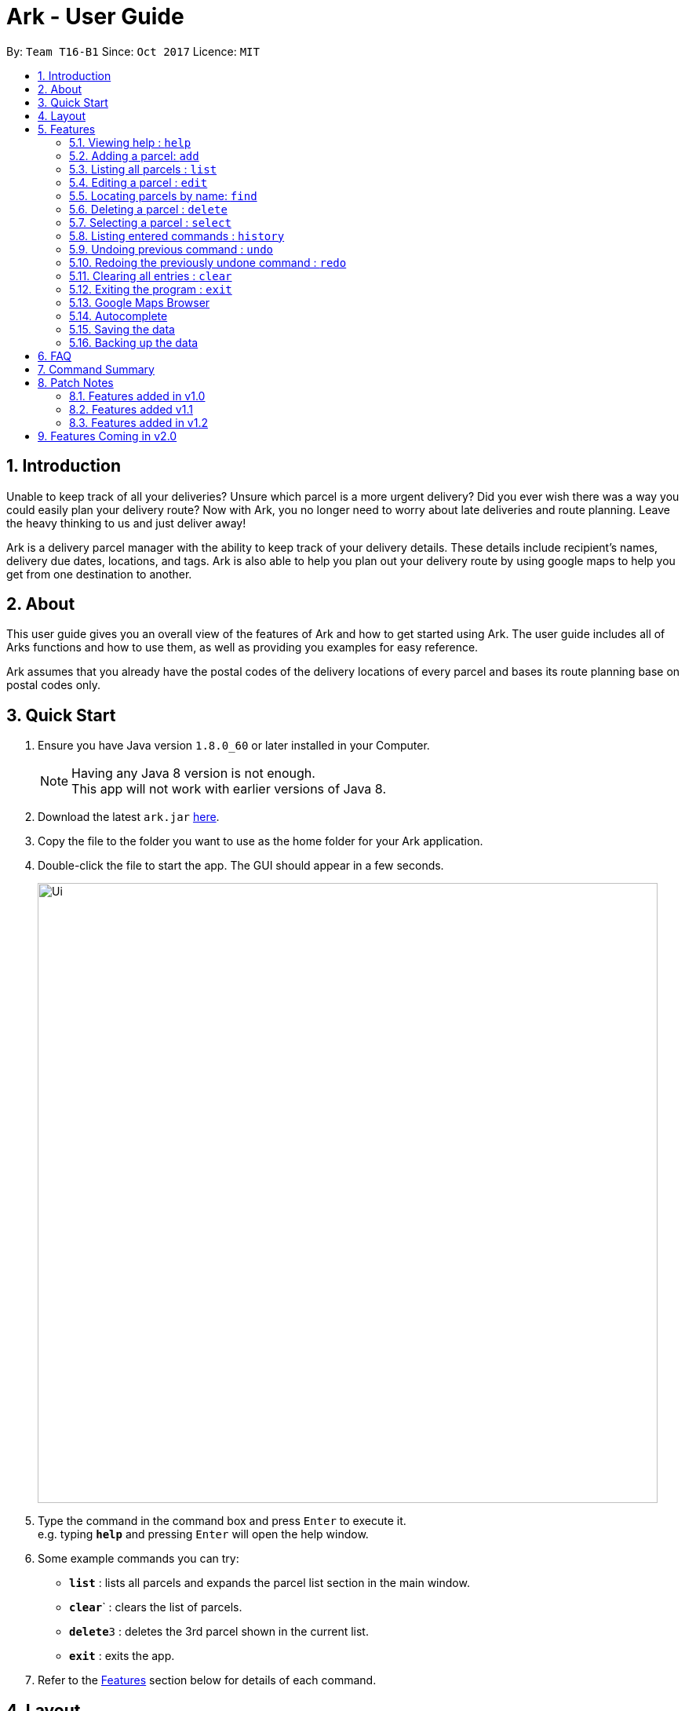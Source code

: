 = Ark - User Guide
:toc:
:toc-title:
:toc-placement: preamble
:sectnums:
:imagesDir: images
:stylesDir: stylesheets
:experimental:
ifdef::env-github[]
:tip-caption: :bulb:
:note-caption: :information_source:
endif::[]
:repoURL: https://github.com/CS2103AUG2017-T16-B1/main

By: `Team T16-B1`      Since: `Oct 2017`      Licence: `MIT`

== Introduction
Unable to keep track of all your deliveries?
Unsure which parcel is a more urgent delivery?
Did you ever wish there was a way you could easily plan your delivery route?
Now with Ark, you no longer need to worry about late deliveries and route planning.
Leave the heavy thinking to us and just deliver away! +

Ark is a delivery parcel manager with the ability to keep track of your delivery details.
These details include recipient's names, delivery due dates, locations, and tags.
Ark is also able to help you plan out your delivery route by using google maps
to help you get from one destination to another. +

== About
This user guide gives you an overall view of the features of Ark and how to get started using Ark.
The user guide includes all of Arks functions and how to use them,
as well as providing you examples for easy reference. +

Ark assumes that you already have the postal codes of the delivery locations
of every parcel and bases its route planning base on postal codes only.

== Quick Start

.  Ensure you have Java version `1.8.0_60` or later installed in your Computer.
+
[NOTE]
Having any Java 8 version is not enough. +
This app will not work with earlier versions of Java 8.
+
.  Download the latest `ark.jar` link:{repoURL}/releases[here].
.  Copy the file to the folder you want to use as the home folder for your Ark application.
.  Double-click the file to start the app. The GUI should appear in a few seconds.
+
image::Ui.png[width="790"]
+
.  Type the command in the command box and press kbd:[Enter] to execute it. +
e.g. typing *`help`* and pressing kbd:[Enter] will open the help window.
.  Some example commands you can try:

* *`list`* : lists all parcels and expands the parcel list section in the main window.
* **`clear`**` : clears the list of parcels.
* **`delete`**`3` : deletes the 3rd parcel shown in the current list.
* *`exit`* : exits the app.

.  Refer to the link:#features[Features] section below for details of each command.

== Layout
What you see in the picture below is an example of what the main window
of the Ark application looks like. +

image::Ark_Main_Window.png[width="790"]

The main window is separated into 8 sections from the top to bottom:

. Red - Menu Bar
. Blue - Command Box
. Green - Results Box
. Yellow - Browser
. Purple - Divider (divides the Browser from the Parcel List)
. White - Parcel Card
. Orange - Parcel List
. Pink - Status Bar

The Browser and Parcel List sections sizes can be changed by commands
or by dragging the Divider part up or down to either increase or decrease either
section's sizes.

== Features

====
*Command Format*

* Words in `UPPER_CASE` are the parameters to be supplied by the user e.g. in `add #/TRACKING_NUMBER`,
 `TRACKING_NUMBER` is a parameter which can be used as `add #/RR000000000SG`.
* Items in square brackets are optional e.g `#/TRACKING_NUMBER [t/TAG]` can be used as `#/RR000000000SG t/fragile` or as
 `#/RR000000000SG`.
* Items with `…`​ after them can be used multiple times including zero times e.g. `[t/TAG]...` can be used as `{nbsp}`
 (i.e. 0 times), `t/fragile`, `t/keepDry t/frozen` etc.
* Parameters can be in any order e.g. if the command specifies `#/TRACKING_NUMBER p/PHONE_NUMBER`,
 `p/PHONE_NUMBER #/TRACKING_NUMBER` is also acceptable.
====

=== Viewing help : `help`

Format: `help`

=== Adding a parcel: `add`

Adds a parcel to Ark +
Format: `add #/TRACKING_ID n/NAME p/PHONE_NUMBER e/EMAIL a/ADDRESS d/DELIVERYDATE [t/TAG]...`

[TIP]
A parcel can have any number of tags (including 0)

Examples:

* `add #/RR000000000SG n/John Doe p/98765432 e/johnd@example.com a/John street, block 123, #01-01 S123121 d/01-01-2001`
* `add #/RR000000000SG n/Betsy Crowe t/friend d/02-02-2002 e/betsycrowe@example.com a/22 Crowe road S123123 p/1234567
 t/fragile`

=== Listing all parcels : `list`

Shows a list of all parcels in Ark and expands the Parcel List section in the main window.
The Parcel List section is scrollable and shows you all the information of a parcel.
You can see an example in the two pictures below. +

image::Ark_Parcel_List.png[width="790"]
image::Ark_Parcel_List_2.png[width="790"]

Format: `list`

=== Editing a parcel : `edit`

Edits an existing parcel in Ark. +
Format: `edit INDEX [#/TRACKING_NUMBER] [n/NAME] [p/PHONE] [e/EMAIL] [a/ADDRESS] [d/DELIVERY_DATE] [t/TAG]...`

****
* Edits the parcel at the specified `INDEX`. The index refers to the index number shown in the last parcel listing.
 The index *must be a positive integer* 1, 2, 3, ...
* At least one of the optional fields must be provided.
* Existing values will be updated to the input values.
* When editing tags, the existing tags of the parcel will be removed i.e adding of tags is not cumulative.
* You can remove all the parcel's tags by typing `t/` without specifying any tags after it.
****

Examples:

* `edit 1 p/91234567 e/johndoe@example.com` +
Edits the phone number and email address of the 1st parcel to be `91234567` and `johndoe@example.com` respectively.
* `edit 2 n/Betsy Crower t/` +
Edits the recipient's name of the 2nd parcel to be `Betsy Crower` and clears all existing tags.
* `edit 1 d/03-03-2003` +
Edits the delivery date of the 1st parcel to be 03-03-2003.

=== Locating parcels by name: `find`

Finds parcels whose recipient name contain any of the given keywords. +
Format: `find KEYWORD [MORE_KEYWORDS]`

****
* The search is case insensitive. e.g `hans` will match `Hans`
* The order of the keywords does not matter. e.g. `Hans Bo` will match `Bo Hans`
* Only the recipients's name is searched.
* Only full words will be matched e.g. `Han` will not match `Hans`
* Persons matching at least one keyword will be returned (i.e. `OR` search). e.g. `Hans Bo` will return `Hans Gruber`,
 `Bo Yang`
****

Examples:

* `find John` +
Returns `john` and `John Doe`
* `find Betsy Tim John` +
Returns any parcel belonging to people with names `Betsy`, `Tim`, or `John`

=== Deleting a parcel : `delete`

Deletes the specified parcel from the Ark. +
Format: `delete INDEX`

****
* Deletes the parcel at the specified `INDEX`.
* The index refers to the index number shown in the most recent listing.
* The index *must be a positive integer* 1, 2, 3, ...
****

Examples:

* `list` +
`delete 2` +
Deletes the 2nd parcel in the Ark.
* `find Betsy` +
`delete 1` +
Deletes the 1st parcel in the results of the `find` command.

=== Selecting a parcel : `select`

Selects the parcel identified by the index number used in the last parcel listing
and expands the Browser section in the main window. The Browser section will then show a google map search
of the selected parcel's delivery address (postal code). You can see an example in the picture below. +

image::Ark_Browser.png[width="790"]

Format: `select INDEX`

[TIP]
A parcel can also be selected by mousing over and clicking on the parcel card in the parcel list.

****
* Selects the parcel and loads the Google map page showing the delivery location of the parcel at the specified `INDEX`.
* The index refers to the index number shown in the most recent listing.
* The index *must be a positive integer* `1, 2, 3, ...`
****

Examples:

* `list` +
`select 2` +
Selects the 2nd parcel in the Ark. Expands browser section.
* `find Betsy` +
`select 1` +
Selects the 1st parcel in the results of the `find` command.

=== Listing entered commands : `history`

Lists all the commands that you have entered in reverse chronological order. +
Format: `history`

[NOTE]
====
Pressing the kbd:[&uarr;] and kbd:[&darr;] arrows will display
the previous and next input respectively in the command box.
====

// tag::undoredo[]
=== Undoing previous command : `undo`

Restores Ark to the state before the previous _undoable_ command was executed. +
Format: `undo`

[NOTE]
====
Commands that can be undone: those commands that modify Ark's content
(`add`, `delete`, `edit` and `clear`).
====

Examples:

* `delete 1` +
`list` +
`undo` (reverses the `delete 1` command) +

* `select 1` +
`list` +
`undo` +
The `undo` command fails as there are no undoable commands executed previously.

* `delete 1` +
`clear` +
`undo` (reverses the `clear` command) +
`undo` (reverses the `delete 1` command) +

=== Redoing the previously undone command : `redo`

Reverses the most recent `undo` command. +
Format: `redo`

Examples:

* `delete 1` +
`undo` (reverses the `delete 1` command) +
`redo` (reapplies the `delete 1` command) +

* `delete 1` +
`redo` +
The `redo` command fails as there are no `undo` commands executed previously.

* `delete 1` +
`clear` +
`undo` (reverses the `clear` command) +
`undo` (reverses the `delete 1` command) +
`redo` (reapplies the `delete 1` command) +
`redo` (reapplies the `clear` command) +
// end::undoredo[]

=== Clearing all entries : `clear`

Clears all entries from Ark. +
Format: `clear`

=== Exiting the program : `exit`

Exits the program. +
Format: `exit`

=== Google Maps Browser

Ark has an in-built Google Maps browser section in the main window and can be used to show you the locations
of the delivery addresses of each parcel. This feature will be automatically used whenever you type `select`
into the command box, and will display a Google Maps search of the postal code of the parcel's address in the
browser section of the main window.

=== Autocomplete

Ark comes with tab autocompletion which is able to complete a command for you
without requiring you to type out the command fully. +
To make use of this feature, simply key in the first few characters of the command you with to enter and press the
 kbd:[Tab] key.
Ark will then fill in the rest of the command for you in the command box.
Then press kbd:[Enter] key to enter the command.

Examples:

* `e` + kbd:[Tab] (auto-completes with `exit` in the command line input)

=== Saving the data

Ark data are saved in the hard disk automatically after any command that changes the data. +
There is no need to save manually.

=== Backing up the data

Ark data are backed up in the hard disk automatically at the start of every session of the program. +
There is no need to back up the data manually. +
The backup file is appended with `-backup.xml` and is stored in the same folder as the main storage file. +
The data from the backup file has to be loaded manually by copying the contents of the backup file into your main
 storage file.

== FAQ

*Q*: How do I transfer my data to another Computer? +
*A*: Install the app in the other computer and overwrite the empty data file it creates with the file that contains the
 data of your previous Address Book folder.

== Command Summary

* *Add* `add #/TRACKING_NUMBER n/NAME p/PHONE_NUMBER e/EMAIL a/ADDRESS d/DELIVERY_DATE [t/TAG]...` +
e.g. `add n/James Ho p/22224444 e/jamesho@example.com a/123, Clementi Rd, 1234665 d/12-12-2012 t/friend t/colleague`
* *Clear* : `clear`
* *Delete* : `delete INDEX` +
e.g. `delete 3`
* *Edit* : `edit INDEX [#/TRACKING_NUMBER] [n/NAME] [p/PHONE_NUMBER] [e/EMAIL] [a/ADDRESS] [d/DELIVERY_DATE] [t/TAG]...` +
e.g. `edit 2 #/RR000000000SG n/James Lee e/jameslee@example.com`
* *Find* : `find KEYWORD [MORE_KEYWORDS]` +
e.g. `find James Jake`
* *List* : `list`
* *Help* : `help`
* *Select* : `select INDEX` +
e.g.`select 2`
* *History* : `history`
* *Undo* : `undo`
* *Redo* : `redo`

== Patch Notes

=== Features added in v1.0
In version v1.0, users will be able to: +

* have their data backed up automatically when Ark is launched.

{{More to be added}}

=== Features added v1.1
In version v1.1, users will be able to: +

*

{{More to be added}}

=== Features added in v1.2
In version v1.2, users will be able to: +

* work with a parcels instead of persons.
* add and edit the tracking numbers of parcels.
* Automatically search for the delivery address of the selected `Parcel` in Google Maps on click.
* Autocomplete input commands.

{{More to be added}}

== Features Coming in v2.0

In `Ark v2.0`, the delivery vendor will be able to do the following: +

* Add a new `Parcel`
* Delete a `Parcel`
* Filter `Parcel` by tags
* Know the shortest path from one address to a delivery address.
* Find the shortest path from the current location to a delivery address.
* Find customer's `Parcel` by `TRACKING_NUMBER`
* Find customer's `TRACKING_NUMBER`
* Sort by delivery `deadlines` for the parcel
* Sort by `TRACKING_NUMBER`
* Sort by customer's `NAME`
* Sort by customer's `PHONE`
* Sort by customer's `ADDRESS`
* Track status of `Parcel` (i.e. Shipping, Processing, Being Delivered)
* Update status of `Parcel`
* Color code `ParcelCard` based on impending deadlines.
* Generate the optimal route for the day's deliveries, based on shortest time, shortest distance travelled or most
 parcels delivered.
* Archive completed deliveries
* Add multiple parcels by importing a XML file
* Store the sender's and receiver's details (i.e. `Name`, `Phone`, `Email Address`, `Address`)
* Be informed of overdue parcels.
* Be informed of parcels that can be delivered at a specific location.
* Assign levels of importance to deliveries.
